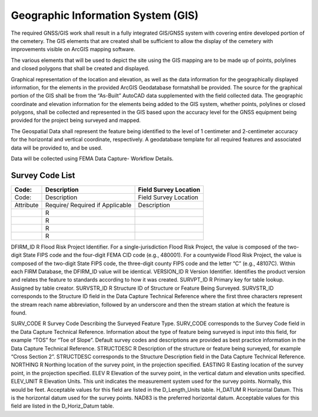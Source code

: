 Geographic Information System (GIS)
===================================

The required GNSS/GIS work shall result in a fully integrated GIS/GNSS system with covering entire developed portion of the cemetery. The GIS elements that are created shall be sufficient to allow the display of the cemetery with improvements visible on ArcGIS mapping software.

The various elements that will be used to depict the site using the GIS mapping are to be made up of points, polylines and closed polygons that shall be created and displayed.

Graphical representation of the location and elevation, as well as the data information for the geographically displayed information, for the elements in the provided ArcGIS Geodatabase formatshall be provided. The source for the graphical portion of the GIS shall be from the “As-Built” AutoCAD data supplemented with the field collected data. The geographic coordinate and elevation information for the elements being added to the GIS system, whether points, polylines or closed polygons, shall be collected and represented in the GIS based upon the accuracy level for the GNSS equipment being provided for the project being surveyed and mapped.

The Geospatial Data shall represent the feature being identified to the level of 1 centimeter and 2-centimeter accuracy for the horizontal and vertical coordinate, respectively. A geodatabase template for all required features and associated data will be provided to, and be used.

Data will be collected using FEMA Data Capture- Workflow Details.



Survey Code List
-----------------
.. list-table:: 
 :header-rows: 1
  
 * - Code: 
   - Description	
   - Field Survey Location
 * - Code: 
   - Description	
   - Field Survey Location
 * - Attribute
   - Require/ Required if Applicable	
   - Description
 * - 
   - R
   - 
 * - 
   - R
   - 
 * - 
   - R
   - 
 * - 
   - R
   - 
 
DFIRM_ID	R	Flood Risk Project Identifier. For a single-jurisdiction Flood Risk Project, the value is composed of the two-digit State FIPS code and the four-digit FEMA CID code (e.g., 480001). For a countywide Flood Risk Project, the value is composed of the two-digit State FIPS code, the three-digit county FIPS code and the letter “C” (e.g., 48107C). Within
each FIRM Database, the DFIRM_ID value will be identical.
VERSION_ID	R	Version Identifier. Identifies the product version and relates the feature to standards according to how it was created.
SURVPT_ID	R	Primary key for table lookup. Assigned by table creator.
SURVSTR_ID	R	Structure ID of Structure or Feature Being Surveyed. SURVSTR_ID corresponds to the Structure ID field in the Data Capture Technical Reference where the first three characters represent the stream reach name abbreviation, followed by an underscore and then the stream station at which the feature is found.


SURV_CODE	R	Survey Code Describing the Surveyed Feature Type. SURV_CODE corresponds to the Survey Code field in the Data Capture Technical Reference. Information about the type of feature being surveyed is input into this field, for example “TOS” for “Toe of Slope”. Default survey codes and descriptions are provided as best practice information
in the Data Capture Technical Reference.
STRUCTDESC	R	Description of the structure or feature being surveyed, for example “Cross Section 2”. STRUCTDESC corresponds to the Structure Description field in the Data Capture
Technical Reference.
NORTHING	R	Northing location of the survey point, in the projection specified.
EASTING	R	Easting location of the survey point, in the projection specified.
ELEV	R	Elevation of the survey point, in the vertical datum and elevation units specified.
ELEV_UNIT	R	Elevation Units. This unit indicates the measurement system used for the survey points. Normally, this would be feet. Acceptable values for this field are listed in the D_Length_Units table.
H_DATUM	R	Horizontal Datum. This is the horizontal datum used for the survey points. NAD83 is the preferred horizontal datum.
Acceptable values for this field are listed in the D_Horiz_Datum table.
